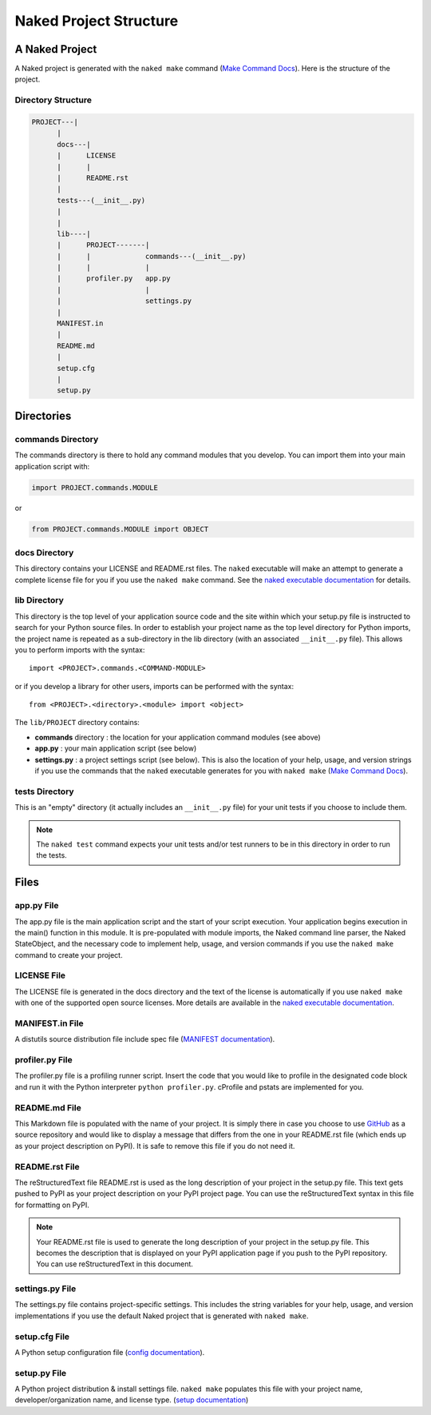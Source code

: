 Naked Project Structure
========================

A Naked Project
-----------------
A Naked project is generated with the ``naked make`` command (`Make Command Docs`_).  Here is the structure of the project.

Directory Structure
^^^^^^^^^^^^^^^^^^^^

.. code-block:: bash

        PROJECT---|
              |
              docs---|
              |      LICENSE
              |      |
              |      README.rst
              |
              tests---(__init__.py)
              |
              |
              lib----|
              |      PROJECT-------|
              |      |             commands---(__init__.py)
              |      |             |
              |      profiler.py   app.py
              |                    |
              |                    settings.py
              |
              MANIFEST.in
              |
              README.md
              |
              setup.cfg
              |
              setup.py


Directories
------------

commands Directory
^^^^^^^^^^^^^^^^^^^
The commands directory is there to hold any command modules that you develop. You can import them into your main application script with:

.. code-block:: python

    import PROJECT.commands.MODULE

or

.. code-block:: python

    from PROJECT.commands.MODULE import OBJECT

docs Directory
^^^^^^^^^^^^^^^
This directory contains your LICENSE and README.rst files.  The ``naked`` executable will make an attempt to generate a complete license file for you if you use the ``naked make`` command.  See the `naked executable documentation`_ for details.

lib Directory
^^^^^^^^^^^^^^
This directory is the top level of your application source code and the site within which your setup.py file is instructed to search for your Python source files.  In order to establish your project name as the top level directory for Python imports, the project name is repeated as a sub-directory in the lib directory (with an associated ``__init__.py`` file).  This allows you to perform imports with the syntax::

    import <PROJECT>.commands.<COMMAND-MODULE>

or if you develop a library for other users, imports can be performed with the syntax::

    from <PROJECT>.<directory>.<module> import <object>

The ``lib/PROJECT`` directory contains:

* **commands** directory : the location for your application command modules (see above)
* **app.py** : your main application script (see below)
* **settings.py** : a project settings script (see below). This is also the location of your help, usage, and version strings if you use the commands that the ``naked`` executable generates for you with ``naked make`` (`Make Command Docs`_).

tests Directory
^^^^^^^^^^^^^^^^
This is an "empty" directory (it actually includes an ``__init__.py`` file) for your unit tests if you choose to include them.

.. note::

    The ``naked test`` command expects your unit tests and/or test runners to be in this directory in order to run the tests.


Files
------

app.py File
^^^^^^^^^^^^
The app.py file is the main application script and the start of your script execution.  Your application begins execution in the main() function in this module.  It is pre-populated with module imports, the Naked command line parser, the Naked StateObject, and the necessary code to implement help, usage, and version commands if you use the ``naked make`` command to create your project.

LICENSE File
^^^^^^^^^^^^^
The LICENSE file is generated in the docs directory and the text of the license is automatically if you use ``naked make`` with one of the supported open source licenses.  More details are available in the `naked executable documentation`_.

MANIFEST.in File
^^^^^^^^^^^^^^^^^
A distutils source distribution file include spec file (`MANIFEST documentation`_).

profiler.py File
^^^^^^^^^^^^^^^^^
The profiler.py file is a profiling runner script.  Insert the code that you would like to profile in the designated code block and run it with the Python interpreter ``python profiler.py``.  cProfile and pstats are implemented for you.

README.md File
^^^^^^^^^^^^^^^
This Markdown file is populated with the name of your project.  It is simply there in case you choose to use `GitHub`_ as a source repository and would like to display a message that differs from the one in your README.rst file (which ends up as your project description on PyPI).  It is safe to remove this file if you do not need it.

README.rst File
^^^^^^^^^^^^^^^^
The reStructuredText file README.rst is used as the long description of your project in the setup.py file.  This text gets pushed to PyPI as your project description on your PyPI project page.  You can use the reStructuredText syntax in this file for formatting on PyPI.

.. note::

    Your README.rst file is used to generate the long description of your project in the setup.py file. This becomes the description that is displayed on your PyPI application page if you push to the PyPI repository.  You can use reStructuredText in this document.

settings.py File
^^^^^^^^^^^^^^^^^
The settings.py file contains project-specific settings.  This includes the string variables for your help, usage, and version implementations if you use the default Naked project that is generated with ``naked make``.

setup.cfg File
^^^^^^^^^^^^^^^
A Python setup configuration file (`config documentation`_).

setup.py File
^^^^^^^^^^^^^^
A Python project distribution & install settings file.  ``naked make`` populates this file with your project name, developer/organization name, and license type. (`setup documentation`_)



.. _naked executable documentation: executable.html#the-project-license
.. _Make Command Docs: executable.html#the-make-command
.. _MANIFEST documentation: http://docs.python.org/2/distutils/sourcedist.html#manifest-template
.. _GitHub: https://github.com
.. _config documentation: http://docs.python.org/2/distutils/configfile.html
.. _setup documentation: http://docs.python.org/2/distutils/setupscript.html
